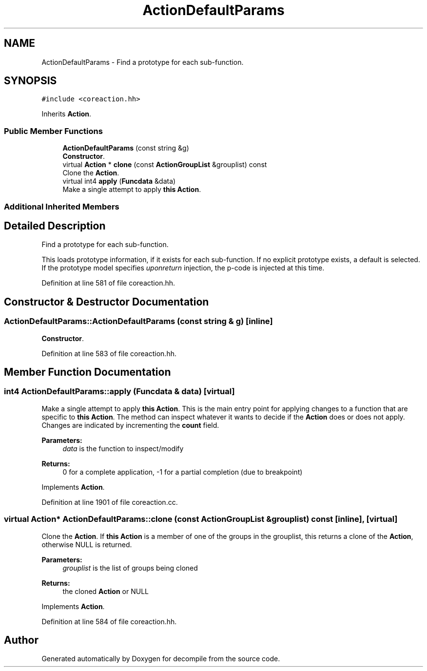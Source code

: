 .TH "ActionDefaultParams" 3 "Sun Apr 14 2019" "decompile" \" -*- nroff -*-
.ad l
.nh
.SH NAME
ActionDefaultParams \- Find a prototype for each sub-function\&.  

.SH SYNOPSIS
.br
.PP
.PP
\fC#include <coreaction\&.hh>\fP
.PP
Inherits \fBAction\fP\&.
.SS "Public Member Functions"

.in +1c
.ti -1c
.RI "\fBActionDefaultParams\fP (const string &g)"
.br
.RI "\fBConstructor\fP\&. "
.ti -1c
.RI "virtual \fBAction\fP * \fBclone\fP (const \fBActionGroupList\fP &grouplist) const"
.br
.RI "Clone the \fBAction\fP\&. "
.ti -1c
.RI "virtual int4 \fBapply\fP (\fBFuncdata\fP &data)"
.br
.RI "Make a single attempt to apply \fBthis\fP \fBAction\fP\&. "
.in -1c
.SS "Additional Inherited Members"
.SH "Detailed Description"
.PP 
Find a prototype for each sub-function\&. 

This loads prototype information, if it exists for each sub-function\&. If no explicit prototype exists, a default is selected\&. If the prototype model specifies \fIuponreturn\fP injection, the p-code is injected at this time\&. 
.PP
Definition at line 581 of file coreaction\&.hh\&.
.SH "Constructor & Destructor Documentation"
.PP 
.SS "ActionDefaultParams::ActionDefaultParams (const string & g)\fC [inline]\fP"

.PP
\fBConstructor\fP\&. 
.PP
Definition at line 583 of file coreaction\&.hh\&.
.SH "Member Function Documentation"
.PP 
.SS "int4 ActionDefaultParams::apply (\fBFuncdata\fP & data)\fC [virtual]\fP"

.PP
Make a single attempt to apply \fBthis\fP \fBAction\fP\&. This is the main entry point for applying changes to a function that are specific to \fBthis\fP \fBAction\fP\&. The method can inspect whatever it wants to decide if the \fBAction\fP does or does not apply\&. Changes are indicated by incrementing the \fBcount\fP field\&. 
.PP
\fBParameters:\fP
.RS 4
\fIdata\fP is the function to inspect/modify 
.RE
.PP
\fBReturns:\fP
.RS 4
0 for a complete application, -1 for a partial completion (due to breakpoint) 
.RE
.PP

.PP
Implements \fBAction\fP\&.
.PP
Definition at line 1901 of file coreaction\&.cc\&.
.SS "virtual \fBAction\fP* ActionDefaultParams::clone (const \fBActionGroupList\fP & grouplist) const\fC [inline]\fP, \fC [virtual]\fP"

.PP
Clone the \fBAction\fP\&. If \fBthis\fP \fBAction\fP is a member of one of the groups in the grouplist, this returns a clone of the \fBAction\fP, otherwise NULL is returned\&. 
.PP
\fBParameters:\fP
.RS 4
\fIgrouplist\fP is the list of groups being cloned 
.RE
.PP
\fBReturns:\fP
.RS 4
the cloned \fBAction\fP or NULL 
.RE
.PP

.PP
Implements \fBAction\fP\&.
.PP
Definition at line 584 of file coreaction\&.hh\&.

.SH "Author"
.PP 
Generated automatically by Doxygen for decompile from the source code\&.

